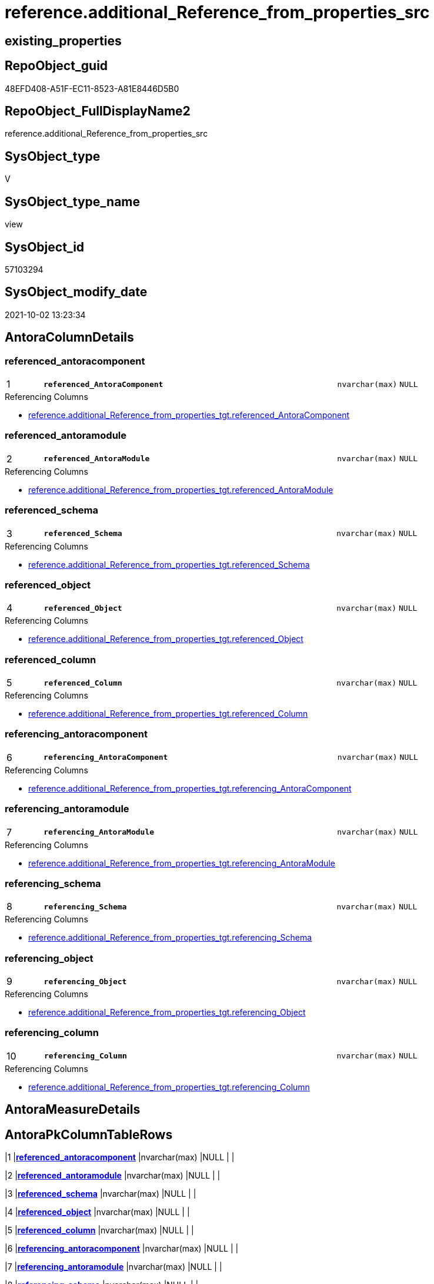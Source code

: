 // tag::HeaderFullDisplayName[]
= reference.additional_Reference_from_properties_src
// end::HeaderFullDisplayName[]

== existing_properties

// tag::existing_properties[]
:ExistsProperty--antorareferencedlist:
:ExistsProperty--antorareferencinglist:
:ExistsProperty--is_repo_managed:
:ExistsProperty--is_ssas:
:ExistsProperty--pk_index_guid:
:ExistsProperty--pk_indexpatterncolumndatatype:
:ExistsProperty--pk_indexpatterncolumnname:
:ExistsProperty--referencedobjectlist:
:ExistsProperty--sql_modules_definition:
:ExistsProperty--FK:
:ExistsProperty--AntoraIndexList:
:ExistsProperty--Columns:
// end::existing_properties[]

== RepoObject_guid

// tag::RepoObject_guid[]
48EFD408-A51F-EC11-8523-A81E8446D5B0
// end::RepoObject_guid[]

== RepoObject_FullDisplayName2

// tag::RepoObject_FullDisplayName2[]
reference.additional_Reference_from_properties_src
// end::RepoObject_FullDisplayName2[]

== SysObject_type

// tag::SysObject_type[]
V 
// end::SysObject_type[]

== SysObject_type_name

// tag::SysObject_type_name[]
view
// end::SysObject_type_name[]

== SysObject_id

// tag::SysObject_id[]
57103294
// end::SysObject_id[]

== SysObject_modify_date

// tag::SysObject_modify_date[]
2021-10-02 13:23:34
// end::SysObject_modify_date[]

== AntoraColumnDetails

// tag::AntoraColumnDetails[]
[#column-referenced_antoracomponent]
=== referenced_antoracomponent

[cols="d,8m,m,m,m,d"]
|===
|1
|*referenced_AntoraComponent*
|nvarchar(max)
|NULL
|
|
|===

.Referencing Columns
--
* xref:reference.additional_reference_from_properties_tgt.adoc#column-referenced_antoracomponent[+reference.additional_Reference_from_properties_tgt.referenced_AntoraComponent+]
--


[#column-referenced_antoramodule]
=== referenced_antoramodule

[cols="d,8m,m,m,m,d"]
|===
|2
|*referenced_AntoraModule*
|nvarchar(max)
|NULL
|
|
|===

.Referencing Columns
--
* xref:reference.additional_reference_from_properties_tgt.adoc#column-referenced_antoramodule[+reference.additional_Reference_from_properties_tgt.referenced_AntoraModule+]
--


[#column-referenced_schema]
=== referenced_schema

[cols="d,8m,m,m,m,d"]
|===
|3
|*referenced_Schema*
|nvarchar(max)
|NULL
|
|
|===

.Referencing Columns
--
* xref:reference.additional_reference_from_properties_tgt.adoc#column-referenced_schema[+reference.additional_Reference_from_properties_tgt.referenced_Schema+]
--


[#column-referenced_object]
=== referenced_object

[cols="d,8m,m,m,m,d"]
|===
|4
|*referenced_Object*
|nvarchar(max)
|NULL
|
|
|===

.Referencing Columns
--
* xref:reference.additional_reference_from_properties_tgt.adoc#column-referenced_object[+reference.additional_Reference_from_properties_tgt.referenced_Object+]
--


[#column-referenced_column]
=== referenced_column

[cols="d,8m,m,m,m,d"]
|===
|5
|*referenced_Column*
|nvarchar(max)
|NULL
|
|
|===

.Referencing Columns
--
* xref:reference.additional_reference_from_properties_tgt.adoc#column-referenced_column[+reference.additional_Reference_from_properties_tgt.referenced_Column+]
--


[#column-referencing_antoracomponent]
=== referencing_antoracomponent

[cols="d,8m,m,m,m,d"]
|===
|6
|*referencing_AntoraComponent*
|nvarchar(max)
|NULL
|
|
|===

.Referencing Columns
--
* xref:reference.additional_reference_from_properties_tgt.adoc#column-referencing_antoracomponent[+reference.additional_Reference_from_properties_tgt.referencing_AntoraComponent+]
--


[#column-referencing_antoramodule]
=== referencing_antoramodule

[cols="d,8m,m,m,m,d"]
|===
|7
|*referencing_AntoraModule*
|nvarchar(max)
|NULL
|
|
|===

.Referencing Columns
--
* xref:reference.additional_reference_from_properties_tgt.adoc#column-referencing_antoramodule[+reference.additional_Reference_from_properties_tgt.referencing_AntoraModule+]
--


[#column-referencing_schema]
=== referencing_schema

[cols="d,8m,m,m,m,d"]
|===
|8
|*referencing_Schema*
|nvarchar(max)
|NULL
|
|
|===

.Referencing Columns
--
* xref:reference.additional_reference_from_properties_tgt.adoc#column-referencing_schema[+reference.additional_Reference_from_properties_tgt.referencing_Schema+]
--


[#column-referencing_object]
=== referencing_object

[cols="d,8m,m,m,m,d"]
|===
|9
|*referencing_Object*
|nvarchar(max)
|NULL
|
|
|===

.Referencing Columns
--
* xref:reference.additional_reference_from_properties_tgt.adoc#column-referencing_object[+reference.additional_Reference_from_properties_tgt.referencing_Object+]
--


[#column-referencing_column]
=== referencing_column

[cols="d,8m,m,m,m,d"]
|===
|10
|*referencing_Column*
|nvarchar(max)
|NULL
|
|
|===

.Referencing Columns
--
* xref:reference.additional_reference_from_properties_tgt.adoc#column-referencing_column[+reference.additional_Reference_from_properties_tgt.referencing_Column+]
--


// end::AntoraColumnDetails[]

== AntoraMeasureDetails

// tag::AntoraMeasureDetails[]

// end::AntoraMeasureDetails[]

== AntoraPkColumnTableRows

// tag::AntoraPkColumnTableRows[]
|1
|*<<column-referenced_antoracomponent>>*
|nvarchar(max)
|NULL
|
|

|2
|*<<column-referenced_antoramodule>>*
|nvarchar(max)
|NULL
|
|

|3
|*<<column-referenced_schema>>*
|nvarchar(max)
|NULL
|
|

|4
|*<<column-referenced_object>>*
|nvarchar(max)
|NULL
|
|

|5
|*<<column-referenced_column>>*
|nvarchar(max)
|NULL
|
|

|6
|*<<column-referencing_antoracomponent>>*
|nvarchar(max)
|NULL
|
|

|7
|*<<column-referencing_antoramodule>>*
|nvarchar(max)
|NULL
|
|

|8
|*<<column-referencing_schema>>*
|nvarchar(max)
|NULL
|
|

|9
|*<<column-referencing_object>>*
|nvarchar(max)
|NULL
|
|

|10
|*<<column-referencing_column>>*
|nvarchar(max)
|NULL
|
|

// end::AntoraPkColumnTableRows[]

== AntoraNonPkColumnTableRows

// tag::AntoraNonPkColumnTableRows[]










// end::AntoraNonPkColumnTableRows[]

== AntoraIndexList

// tag::AntoraIndexList[]

[#index-pk_additional_reference_from_properties_src]
=== pk_additional_reference_from_properties_src

* IndexSemanticGroup: xref:other/indexsemanticgroup.adoc#openingbracketnoblankgroupclosingbracket[no_group]
+
--
* <<column-referenced_AntoraComponent>>; nvarchar(max)
* <<column-referenced_AntoraModule>>; nvarchar(max)
* <<column-referenced_Schema>>; nvarchar(max)
* <<column-referenced_Object>>; nvarchar(max)
* <<column-referenced_Column>>; nvarchar(max)
* <<column-referencing_AntoraComponent>>; nvarchar(max)
* <<column-referencing_AntoraModule>>; nvarchar(max)
* <<column-referencing_Schema>>; nvarchar(max)
* <<column-referencing_Object>>; nvarchar(max)
* <<column-referencing_Column>>; nvarchar(max)
--
* PK, Unique, Real: 1, 1, 0

// end::AntoraIndexList[]

== AntoraParameterList

// tag::AntoraParameterList[]

// end::AntoraParameterList[]

== Other tags

source: property.RepoObjectProperty_cross As rop_cross


=== additional_reference_csv

// tag::additional_reference_csv[]

// end::additional_reference_csv[]


=== AdocUspSteps

// tag::adocuspsteps[]

// end::adocuspsteps[]


=== AntoraReferencedList

// tag::antorareferencedlist[]
* xref:property.repoobjectproperty_selectedpropertyname_split.adoc[]
// end::antorareferencedlist[]


=== AntoraReferencingList

// tag::antorareferencinglist[]
* xref:reference.additional_reference_from_properties_tgt.adoc[]
* xref:reference.usp_persist_additional_reference_from_properties_tgt.adoc[]
// end::antorareferencinglist[]


=== Description

// tag::description[]

// end::description[]


=== exampleUsage

// tag::exampleusage[]

// end::exampleusage[]


=== exampleUsage_2

// tag::exampleusage_2[]

// end::exampleusage_2[]


=== exampleUsage_3

// tag::exampleusage_3[]

// end::exampleusage_3[]


=== exampleUsage_4

// tag::exampleusage_4[]

// end::exampleusage_4[]


=== exampleUsage_5

// tag::exampleusage_5[]

// end::exampleusage_5[]


=== exampleWrong_Usage

// tag::examplewrong_usage[]

// end::examplewrong_usage[]


=== has_execution_plan_issue

// tag::has_execution_plan_issue[]

// end::has_execution_plan_issue[]


=== has_get_referenced_issue

// tag::has_get_referenced_issue[]

// end::has_get_referenced_issue[]


=== has_history

// tag::has_history[]

// end::has_history[]


=== has_history_columns

// tag::has_history_columns[]

// end::has_history_columns[]


=== InheritanceType

// tag::inheritancetype[]

// end::inheritancetype[]


=== is_persistence

// tag::is_persistence[]

// end::is_persistence[]


=== is_persistence_check_duplicate_per_pk

// tag::is_persistence_check_duplicate_per_pk[]

// end::is_persistence_check_duplicate_per_pk[]


=== is_persistence_check_for_empty_source

// tag::is_persistence_check_for_empty_source[]

// end::is_persistence_check_for_empty_source[]


=== is_persistence_delete_changed

// tag::is_persistence_delete_changed[]

// end::is_persistence_delete_changed[]


=== is_persistence_delete_missing

// tag::is_persistence_delete_missing[]

// end::is_persistence_delete_missing[]


=== is_persistence_insert

// tag::is_persistence_insert[]

// end::is_persistence_insert[]


=== is_persistence_truncate

// tag::is_persistence_truncate[]

// end::is_persistence_truncate[]


=== is_persistence_update_changed

// tag::is_persistence_update_changed[]

// end::is_persistence_update_changed[]


=== is_repo_managed

// tag::is_repo_managed[]
0
// end::is_repo_managed[]


=== is_ssas

// tag::is_ssas[]
0
// end::is_ssas[]


=== microsoft_database_tools_support

// tag::microsoft_database_tools_support[]

// end::microsoft_database_tools_support[]


=== MS_Description

// tag::ms_description[]

// end::ms_description[]


=== persistence_source_RepoObject_fullname

// tag::persistence_source_repoobject_fullname[]

// end::persistence_source_repoobject_fullname[]


=== persistence_source_RepoObject_fullname2

// tag::persistence_source_repoobject_fullname2[]

// end::persistence_source_repoobject_fullname2[]


=== persistence_source_RepoObject_guid

// tag::persistence_source_repoobject_guid[]

// end::persistence_source_repoobject_guid[]


=== persistence_source_RepoObject_xref

// tag::persistence_source_repoobject_xref[]

// end::persistence_source_repoobject_xref[]


=== pk_index_guid

// tag::pk_index_guid[]
50A97C19-A51F-EC11-8523-A81E8446D5B0
// end::pk_index_guid[]


=== pk_IndexPatternColumnDatatype

// tag::pk_indexpatterncolumndatatype[]
nvarchar(max),nvarchar(max),nvarchar(max),nvarchar(max),nvarchar(max),nvarchar(max),nvarchar(max),nvarchar(max),nvarchar(max),nvarchar(max)
// end::pk_indexpatterncolumndatatype[]


=== pk_IndexPatternColumnName

// tag::pk_indexpatterncolumnname[]
referenced_AntoraComponent,referenced_AntoraModule,referenced_Schema,referenced_Object,referenced_Column,referencing_AntoraComponent,referencing_AntoraModule,referencing_Schema,referencing_Object,referencing_Column
// end::pk_indexpatterncolumnname[]


=== pk_IndexSemanticGroup

// tag::pk_indexsemanticgroup[]

// end::pk_indexsemanticgroup[]


=== ReferencedObjectList

// tag::referencedobjectlist[]
* [property].[RepoObjectProperty_SelectedPropertyName_split]
// end::referencedobjectlist[]


=== usp_persistence_RepoObject_guid

// tag::usp_persistence_repoobject_guid[]

// end::usp_persistence_repoobject_guid[]


=== UspExamples

// tag::uspexamples[]

// end::uspexamples[]


=== uspgenerator_usp_id

// tag::uspgenerator_usp_id[]

// end::uspgenerator_usp_id[]


=== UspParameters

// tag::uspparameters[]

// end::uspparameters[]

== Boolean Attributes

source: property.RepoObjectProperty WHERE property_int = 1

// tag::boolean_attributes[]

// end::boolean_attributes[]

== sql_modules_definition

// tag::sql_modules_definition[]
[%collapsible]
=======
[source,sql]
----

CREATE View reference.additional_Reference_from_properties_src
As
Select
    Distinct
    referenced_AntoraComponent  = pvt.[1]
  , referenced_AntoraModule     = pvt.[2]
  , referenced_Schema           = pvt.[3]
  , referenced_Object           = pvt.[4]
  , referenced_Column           = pvt.[5]
  , referencing_AntoraComponent = pvt.[6]
  , referencing_AntoraModule    = pvt.[7]
  , referencing_Schema          = pvt.[8]
  , referencing_Object          = pvt.[9]
  , referencing_Column          = pvt.[10]
From
(
    Select
        RepoObject_guid
      , property_name
      , LinePerGuidProperty
      --, property_value
      --, value_line
      --, value_line_len
      , value_line_row
      , RowPerGuidPropertyLine
    From
        property.RepoObjectProperty_SelectedPropertyName_split
) As tbl
Pivot
(
    Max(value_line_row)
    For RowPerGuidPropertyLine In
    ( [1], [2], [3], [4], [5], [6], [7], [8], [9], [10] )
) As pvt
Where
    property_name = 'additional_reference_csv'
    And pvt.[5]   <> 'null'
    And pvt.[5]   <> ''
    And pvt.[10]  <> 'null'
    And pvt.[10]  <> ''
----
=======
// end::sql_modules_definition[]


